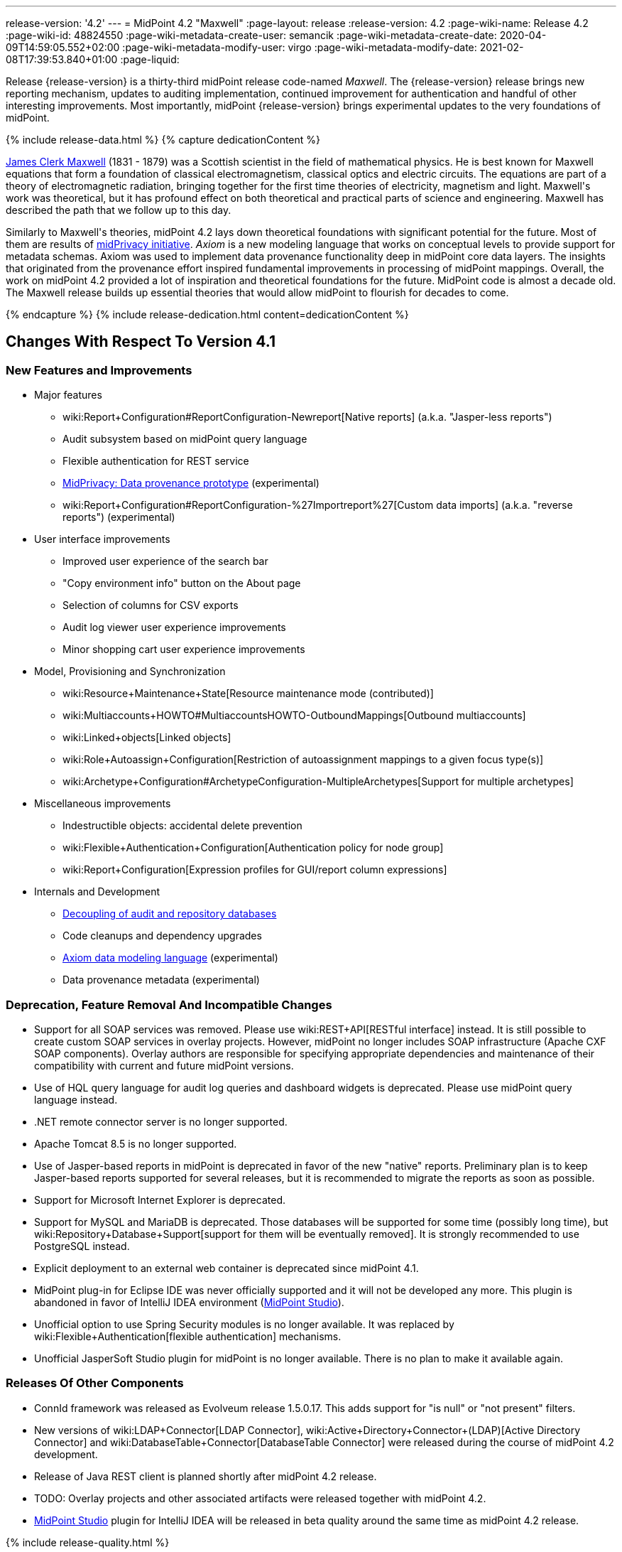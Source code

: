 ---
release-version: '4.2'
---
= MidPoint 4.2 "Maxwell"
:page-layout: release
:release-version: 4.2
:page-wiki-name: Release 4.2
:page-wiki-id: 48824550
:page-wiki-metadata-create-user: semancik
:page-wiki-metadata-create-date: 2020-04-09T14:59:05.552+02:00
:page-wiki-metadata-modify-user: virgo
:page-wiki-metadata-modify-date: 2021-02-08T17:39:53.840+01:00
:page-liquid:

Release {release-version} is a thirty-third midPoint release code-named _Maxwell_.
The {release-version} release brings new reporting mechanism, updates to auditing implementation, continued improvement for authentication and handful of other interesting improvements.
Most importantly, midPoint {release-version} brings experimental updates to the very foundations of midPoint.

++++
{% include release-data.html %}
++++

++++
{% capture dedicationContent %}
<p>
    <a href="https://en.wikipedia.org/wiki/James_Clerk_Maxwell">James Clerk Maxwell</a> (1831 - 1879) was a Scottish scientist in the field of mathematical physics.
    He is best known for Maxwell equations that form a foundation of classical electromagnetism, classical optics and electric circuits.
    The equations are part of a theory of electromagnetic radiation, bringing together for the first time theories of electricity, magnetism and light.
    Maxwell's work was theoretical, but it has profound effect on both theoretical and practical parts of science and engineering.
    Maxwell has described the path that we follow up to this day.
</p>
<p>
    Similarly to Maxwell's theories, midPoint 4.2 lays down theoretical foundations with significant potential for the future.
    Most of them are results of <a href="https://docs.evolveum.com/midpoint/midprivacy/">midPrivacy initiative</a>.
    <i>Axiom</i> is a new modeling language that works on conceptual levels to provide support for metadata schemas.
    Axiom was used to implement data provenance functionality deep in midPoint core data layers.
    The insights that originated from the provenance effort inspired fundamental improvements in processing of midPoint mappings.
    Overall, the work on midPoint 4.2 provided a lot of inspiration and theoretical foundations for the future.
    MidPoint code is almost a decade old.
    The Maxwell release builds up essential theories that would allow midPoint to flourish for decades to come.
</p>
{% endcapture %}
{% include release-dedication.html content=dedicationContent %}
++++

== Changes With Respect To Version 4.1

=== New Features and Improvements

* Major features

** wiki:Report+Configuration#ReportConfiguration-Newreport[Native reports] (a.k.a. "Jasper-less reports")

** Audit subsystem based on midPoint query language

** Flexible authentication for REST service

** xref:/midpoint/projects/midprivacy/phases/01-data-provenance-prototype/[MidPrivacy: Data provenance prototype] (experimental)

** wiki:Report+Configuration#ReportConfiguration-%27Importreport%27[Custom data imports] (a.k.a. "reverse reports") (experimental)


* User interface improvements

** Improved user experience of the search bar

** "Copy environment info" button on the About page

** Selection of columns for CSV exports

** Audit log viewer user experience improvements

** Minor shopping cart user experience improvements



* Model, Provisioning and Synchronization

** wiki:Resource+Maintenance+State[Resource maintenance mode (contributed)]

** wiki:Multiaccounts+HOWTO#MultiaccountsHOWTO-OutboundMappings[Outbound multiaccounts]

** wiki:Linked+objects[Linked objects]

** wiki:Role+Autoassign+Configuration[Restriction of autoassignment mappings to a given focus type(s)]

** wiki:Archetype+Configuration#ArchetypeConfiguration-MultipleArchetypes[Support for multiple archetypes]



* Miscellaneous improvements

** Indestructible objects: accidental delete prevention

** wiki:Flexible+Authentication+Configuration[Authentication policy for node group]

** wiki:Report+Configuration[Expression profiles for GUI/report column expressions]



* Internals and Development

** xref:/midpoint/reference/security/audit/configuration/[Decoupling of audit and repository databases]

** Code cleanups and dependency upgrades

** xref:/midpoint/projects/midprivacy/phases/01-data-provenance-prototype/axiom/spec/[Axiom data modeling language] (experimental)

** Data provenance metadata (experimental)



=== Deprecation, Feature Removal And Incompatible Changes

* Support for all SOAP services was removed.
Please use wiki:REST+API[RESTful interface] instead.
It is still possible to create custom SOAP services in overlay projects.
However, midPoint no longer includes SOAP infrastructure (Apache CXF SOAP components).
Overlay authors are responsible for specifying appropriate dependencies and maintenance of their compatibility with current and future midPoint versions.

* Use of HQL query language for audit log queries and dashboard widgets is deprecated.
Please use midPoint query language instead.

* .NET remote connector server is no longer supported.

* Apache Tomcat 8.5 is no longer supported.

* Use of Jasper-based reports in midPoint is deprecated in favor of the new "native" reports.
Preliminary plan is to keep Jasper-based reports supported for several releases, but it is recommended to migrate the reports as soon as possible.

* Support for Microsoft Internet Explorer is deprecated.

* Support for MySQL and MariaDB is deprecated.
Those databases will be supported for some time (possibly long time), but wiki:Repository+Database+Support[support for them will be eventually removed]. It is strongly recommended to use PostgreSQL instead.

* Explicit deployment to an external web container is deprecated since midPoint 4.1.

* MidPoint plug-in for Eclipse IDE was never officially supported and it will not be developed any more.
This plugin is abandoned in favor of IntelliJ IDEA environment (xref:/midpoint/tools/studio/[MidPoint Studio]).

* Unofficial option to use Spring Security modules is no longer available.
It was replaced by wiki:Flexible+Authentication[flexible authentication] mechanisms.

* Unofficial JasperSoft Studio plugin for midPoint is no longer available.
There is no plan to make it available again.


=== Releases Of Other Components

* ConnId framework was released as Evolveum release 1.5.0.17.
This adds support for "is null" or "not present" filters.

* New versions of wiki:LDAP+Connector[LDAP Connector], wiki:Active+Directory+Connector+(LDAP)[Active Directory Connector] and wiki:DatabaseTable+Connector[DatabaseTable Connector] were released during the course of midPoint 4.2 development.

* Release of Java REST client is planned shortly after midPoint 4.2 release.

* TODO: Overlay projects and other associated artifacts were released together with midPoint 4.2.

* xref:/midpoint/tools/studio/[MidPoint Studio] plugin for IntelliJ IDEA will be released in beta quality around the same time as midPoint 4.2 release.


++++
{% include release-quality.html %}
++++

=== Limitations

Following list provides summary of limitation of this midPoint release.

* Functionality that is marked as wiki:Experimental+Functionality[Experimental Functionality] is not supported for general use (yet).
Such features are not covered by midPoint support.
They are supported only for those subscribers that funded the development of this feature by the means of wiki:Subscriptions+and+Sponsoring[Subscriptions and Sponsoring] or for those that explicitly negotiated such support in their support contracts.

* MidPoint comes with bundled wiki:LDAP+Connector[LDAP Connector]. Support for LDAP connector is included in standard midPoint support service, but there are limitations.
This "bundled" support only includes operations of LDAP connector that 100% compliant with LDAP standards.
Any non-standard functionality is explicitly excluded from the bundled support.
We strongly recommend to explicitly negotiate support for a specific LDAP server in your midPoint support contract.
Otherwise only standard LDAP functionality is covered by the support.
See wiki:LDAP+Connector[LDAP Connector] page for more details.

* MidPoint comes with bundled wiki:Active+Directory+Connector+(LDAP)[Active Directory Connector (LDAP)]. Support for AD connector is included in standard midPoint support service, but there are limitations.
Only some versions of Active Directory deployments are supported.
Basic AD operations are supported, but advanced operations may not be supported at all.
The connector does not claim to be feature-complete.
See wiki:Active+Directory+Connector+(LDAP)[Active Directory Connector (LDAP)] page for more details.

* Functionality developed in scope of xref:/midpoint/projects/midprivacy/phases/01-data-provenance-prototype/[midPrivacy data provenance prototype] is part of this release.
However, it is not considered to be production-ready and it should be considered _experimental_.

* MidPoint user interface has flexible (fluid) design and it is able to adapt to various screen sizes, including screen sizes used by some mobile devices.
However, midPoint administration interface is also quite complex and it would be very difficult to correctly support all midPoint functionality on very small screens.
Therefore midPoint often works well on larger mobile devices (tablets) it is very likely to be problematic on small screens (mobile phones).
Even though midPoint may work well on mobile devices, the support for small screens is not included in standard midPoint subscription.
Partial support for small screens (e.g. only for self-service purposes) may be provided, but it has to be explicitly negotiated in a subscription contract.

* There are several add-ons and extensions for midPoint that are not explicitly distributed with midPoint.
This includes Java client library, various samples, scripts, connectors and other non-bundled items.
Support for these non-bundled items is limited.
Generally speaking those non-bundled items are supported only for platform subscribers and those that explicitly negotiated the support in their contract.

* MidPoint contains a basic case management user interface.
This part of midPoint user interface is not finished.
The only supported part of this user interface is the part that is used to process requests and approvals.
Other parts of case management user interface are considered to be experimental, especially the parts dealing with manual provisioning cases.

* Multi-node task distribution had a limited amount of testing, due to inherent complexity of the feature.
It is likely that there may be problems using this feature.
We recommend not to use this feature unless it is absolutely necessary.

This list is just an overview and it may not be complete.
Please see the documentation regarding detailed limitations of individual features.


== Platforms

MidPoint is known to work well in the following deployment environment.
The following list is list of *tested* platforms, i.e. platforms that midPoint team or reliable partners personally tested with this release.
The version numbers in parentheses are the actual version numbers used for the tests.

It is very likely that midPoint will also work in similar environments.
But only the versions specified below are supported as part of midPoint subscription and support programs - unless a different version is explicitly agreed in the contract.

Support for some platforms is marked as "deprecated".
Support for such deprecated versions can be removed in any midPoint release.
Please migrate from deprecated platforms as soon as possible.


=== Java

* OpenJDK 11 (11.0.8).
This is a *recommended* platform.

OpenJDK 11 is a recommended Java platform to run midPoint.

Support for Oracle builds of JDK is provided only for the period in which Oracle provides public support (free updates) for their builds.
As far as we are aware, free updates for Oracle JDK 11 are no longer available.
Which means that Oracle JDK 11 is not supported for MidPoint any more.
MidPoint is an open source project, and as such it relies on open source components.
We cannot provide support for platform that do not have public updates as we would not have access to those updates and therefore we cannot reproduce and fix issues.
Use of open source OpenJDK builds with public support is recommended instead of proprietary builds.


=== Web Containers

MidPoint is bundled with an embedded web container.
This is the default and recommended deployment option.
See wiki:Stand-Alone+Deployment[Stand-Alone Deployment] for more details.

Apache Tomcat is supported as the only web container for midPoint.
Support for no other web container is planned.
Following Apache Tomcat versions are supported:

* Apache Tomcat 9.0 (9.0.37)

Apache Tomcat 8.0.x and 8.5.x are no longer supported.


=== Databases

MidPoint supports several databases.
However, performance characteristics and even some implementation details can change from database to database.
Since midPoint 4.0, *PostgreSQL is the recommended database* for midPoint deployments.

* H2 (embedded).
Supported only in embedded mode.
Not supported for production deployments.
Only the version specifically bundled with midPoint is supported. +
H2 is intended only for development, demo and similar use cases.
It is *not* supported for any production use.
Also, upgrade of deployments based on H2 database are not supported.

* PostgreSQL 13, 12, 11 and 10.* PostgreSQL 13 or 12 is strongly recommended* option.

* MariaDB (10.0.28) - DEPRECATED

* MySQL 5.7 (5.7) - DEPRECATED

* Oracle 12c

* Microsoft SQL Server 2016 SP1

Our strategy is to officially support the latest stable version of PostgreSQL database (to the practically possible extent).
PostgreSQL database is the only database with clear long-term support plan in midPoint.
We make no commitments for future support of any other database engines.
See wiki:Repository+Database+Support[Repository Database Support] page for the details.

Only a direct connection from midPoint to the database engine is supported.
Database and/or SQL proxies, database load balancers or any other devices (e.g. firewalls) that alter the communication are not supported.


=== Supported Browsers

* Firefox
* Safari
* Chrome
* Edge
* Opera

Any recent version of the browsers is supported.
That means any stable stock version of the browser released in the last two years.
We formally support only stock, non-customized versions of the browsers without any extensions or other add-ons.
According to the experience most extensions should work fine with midPoint.
However, it is not possible to test midPoint with all of them and support all of them.
Therefore, if you chose to use extensions or customize the browser in any non-standard way you are doing that on your own risk.
We reserve the right not to support customized web browsers.


== Important Bundled Components

[%autowidth]
|===
| Component | Version | Description

| Tomcat
| 9.0.37
| Web container

| ConnId
| 1.5.0.17
| ConnId Connector Framework

| LDAP connector bundle
| 3.1
| LDAP, Active Directory and eDirectory connector

| CSV connector
| 2.4
| Connector for CSV files

| DatabaseTable connector
| 1.4.4.0
| Connector for simple database tables

|===

++++
{% include release-download.html %}
++++


== Upgrade

MidPoint is software that is designed for easy upgradeability.
We do our best to maintain strong backward compatibility of midPoint data model, configuration and system behavior.
However, midPoint is also very flexible and comprehensive software system with a very rich data model.
It is not humanly possible to test all the potential upgrade paths and scenarios.
Also some changes in midPoint behavior are inevitable to maintain midPoint development pace.
Therefore we can assure reliable midPoint upgrades only for link:https://evolveum.com/services/[midPoint subscribers]. This section provides overall overview of the changes and upgrade procedures.
Although we try to our best it is not possible to foresee all possible uses of midPoint.
Therefore the information provided in this section are for information purposes only without any guarantees of completeness.
In case of any doubts about upgrade or behavior changes please use services associated with link:https://evolveum.com/services/[midPoint subscription] or purchase link:https://evolveum.com/services/professional-services/[professional services].


=== Upgrade From MidPoint 4.1.x

MidPoint 4.2 data model is not completely backwards compatible with previous midPoint versions.
However, vast majority of data items is compatible.
Therefore wiki:Database+Schema+Upgrade[the usual upgrade mechanism] can be used.
There are some important changes to keep in mind:

* Database schema needs to be upgraded using the wiki:Database+Schema+Upgrade[usual mechanism].

* Version numbers of some bundled connectors have changed.
Therefore connector references from the resource definitions that are using the bundled connectors need to be updated.

* Channel namespaces (and hence qualified names and URIs) were unified.
This affects configurations where channel URIs are used, most notably flexible authentication configuration.
Channel names need to be updated during the upgrade, otherwise the authentication may not work at all.
When in doubt, it is recommended to disable flexible authentication (remove the configuration) before upgrade, conduct an upgrade with default authentication configuration, and re-enable the flexible authentication after upgrade (with new channel names).
Channel name changes are documented below.

* If you use custom version of starting script (normally `bin/midpoint.sh`) adjustments are needed, otherwise custom JARs in `$MIDPOINT_HOME/lib` will not be loaded to classpath. Consult the provided `midpoint.sh`, notice how `-cp ... -Dloader.path=...` and different main class are used.


=== Upgrade From MidPoint 4.0.x Or Older

Upgrade from midPoint 4.0.x or older is not supported directly.
Please upgrade to midPoint 4.1.x first.


=== Changes In Initial Objects Since 4.1

MidPoint has a built-in set of "initial objects" that it will automatically create in the database if they are not present.
This includes vital objects for the system to be configured (e.g. role `Superuser` and user `administrator`). These objects may change in some midPoint releases.
But to be conservative and to avoid configuration overwrite midPoint does not overwrite existing objects when they are already in the database.
This may result in upgrade problems if the existing object contains configuration that is no longer supported in a new version.
Therefore the following list contains a summary of changes to the initial objects in this midPoint release.
The complete new set of initial objects is in the `config/initial-objects` directory in both the source and binary distributions.
Although any problems caused by the change in initial objects is unlikely to occur, the implementors are advised to review the changes and assess the impact on case-by-case basis.

There were numerous changes to initial objects in this release.
Please review link:https://github.com/Evolveum/midpoint/commits/master/gui/admin-gui/src/main/resources/initial-objects[source code history] for list of changes.


=== Bundled Connector Changes Since 4.1

* ConnId connector framework was upgraded to version 1.5.0.17.
This version is backwards compatible with previous versions.

* LDAP ad AD connectors were upgraded to the latest available version 3.1.

* DatabaseTable connector was upgraded to the latest available version 1.4.4.0.


=== Behavior Changes Since 4.1

* Flexible authentication implementation was extended to cover REST service.
If you already have configuration for flexible authentication, then you have to add appropriate section for REST service.
In case that you are not using flexible authentication, REST service authentication will work in the same way as in midPoint 4.1.

* Mapping processing was improved and cleanup, mostly as a side effect of xref:/midpoint/projects/midprivacy/phases/01-data-provenance-prototype/[midPrivacy: Data Provenance Prototype]

** Experimental "push changes" option: Since midPoint 4.2 the phantom changes, i.e. changes that do not modify focus object state, are filtered out.
A typical example is disabling user that is already disabled.
Before 4.2, such operation would result in propagating the disabled state to projections, assuming that appropriate mappings are in place.
Starting with midPoint 4.2, such a change is not propagated by default.
In order to do that, "push changes" option has to be set.

** Processing of strong mapping was changed in some edge cases: Before 4.2, if a item value was deleted (by primary or secondary delta) but the same value also mandated by a strong mapping, a `PolicyViolationException` was thrown.
This behavior has changed: such a situation is still considered non-standard (because in some point of view a strong mapping represents a kind of policy that is to be held) but instead of exception, only a warning is issued.
Of course, the value mandated by the mapping is not deleted.
It is kept in the item.

** Evaluation of normal mappings was changed, when in presence of related secondary delta: Originally, any delta on target item suppressed evaluation of normal mappings for that target.
This is understandable for primary deltas but not so clear for secondary deltas.
So, for secondary deltas the behavior is changed now: normal mappings targeted to items that have been changed previously (by secondary delta) are evaluated.

** New `afterProjections` template mapping evaluation phase was added.
Some mappings (e.g. those that need to "see" `hasLinkedAccount` function transition) should be executed after projection activation is computed, but before projector results are committed.
For such cases we have created experimental `afterProjections` evaluation phase.

** Representation of secondary deltas in model context was changed slightly.
Please see wiki:Deltas+in+Projector+and+Clockwork[Deltas in Projector and Clockwork] for more information.

* Following expression variables are still deprecated: `user`, `account`, `shadow`. These variables will be removed soon.
Please change your script to use `focus` and `projection` variables instead.

* Property `subtype` is still deprecated.
It will be removed soon.
Please change your configuration to use archetypes instead.

* Channel namespaces (and hence qualified names and URIs) were unified.
All built-in channels have `http://midpoint.evolveum.com/xml/ns/public/common/channels-3` namespace now..
Please update channel names and URIs in your configuration according to the following table:

|===
| Old channel namespace (4.1 and earlier) | New channel namespace (4.2 and later)

| `http://midpoint.evolveum.com/xml/ns/public/provisioning/channels-3#liveSync`
| `http://midpoint.evolveum.com/xml/ns/public/common/channels-3#liveSync`


| `http://midpoint.evolveum.com/xml/ns/public/provisioning/channels-3#asyncUpdate`
| `http://midpoint.evolveum.com/xml/ns/public/common/channels-3#asyncUpdate`


| `http://midpoint.evolveum.com/xml/ns/public/provisioning/channels-3#reconciliation`
| `http://midpoint.evolveum.com/xml/ns/public/common/channels-3#reconciliation`


| `http://midpoint.evolveum.com/xml/ns/public/provisioning/channels-3#recompute`
| `http://midpoint.evolveum.com/xml/ns/public/common/channels-3#recompute`


| `http://midpoint.evolveum.com/xml/ns/public/provisioning/channels-3#discovery`
| `http://midpoint.evolveum.com/xml/ns/public/common/channels-3#discovery`


| `http://midpoint.evolveum.com/xml/ns/public/provisioning/channels-3#import`
| `http://midpoint.evolveum.com/xml/ns/public/common/channels-3#import`


| `http://midpoint.evolveum.com/xml/ns/public/model/channels-3#webService`
| `http://midpoint.evolveum.com/xml/ns/public/common/channels-3#webService`


| `http://midpoint.evolveum.com/xml/ns/public/model/channels-3#objectImport`
| `http://midpoint.evolveum.com/xml/ns/public/common/channels-3#objectImport`


| `http://midpoint.evolveum.com/xml/ns/public/model/channels-3#rest`
| `http://midpoint.evolveum.com/xml/ns/public/common/channels-3#rest`


| `http://midpoint.evolveum.com/xml/ns/public/model/channels-3#actuator`
| `http://midpoint.evolveum.com/xml/ns/public/common/channels-3#actuator`


| `http://midpoint.evolveum.com/xml/ns/public/model/channels-3#remediation`
| `http://midpoint.evolveum.com/xml/ns/public/common/channels-3#remediation`


| `http://midpoint.evolveum.com/xml/ns/public/model/channels-3#user`
| `http://midpoint.evolveum.com/xml/ns/public/common/channels-3#user`


| `http://midpoint.evolveum.com/xml/ns/public/gui/channels-3#init`
| `http://midpoint.evolveum.com/xml/ns/public/common/channels-3#init`


| `http://midpoint.evolveum.com/xml/ns/public/gui/channels-3#selfRegistration`
| `http://midpoint.evolveum.com/xml/ns/public/common/channels-3#selfRegistration`


| `http://midpoint.evolveum.com/xml/ns/public/gui/channels-3#resetPassword`
| `http://midpoint.evolveum.com/xml/ns/public/common/channels-3#resetPassword`


| `http://midpoint.evolveum.com/xml/ns/public/gui/channels-3#user`
| `http://midpoint.evolveum.com/xml/ns/public/common/channels-3#user`


|===


==== Channel URI migration

In order to facilitate migration of channel URIs, some of them are migrated automatically (see link:https://jira.evolveum.com/browse/MID-6547[MID-6547]):

. Channel URIs in tasks.
These are automatically migrated when the task is run for the first time under midPoint 4.2.

. Channel URIs in object, assignment, and credentials metadata (`metadata.createChannel`). This property is automatically migrated when the object, assignment, or credentials metadata is updated for the first time under midPoint 4.2.

. Channel URIs in serialized model operation context, e.g. in approval cases.
These are not migrated in the repository, but de-serialized into new form when model operation context is read from the repository.

The following channel URIs are *not* migrated automatically, because they are part of the configuration:

. `channel` and `exceptChannel` properties in mappings,

. `channel` in synchronization reaction definition (in `synchronization`  section of resource definition),

. channels in flexible authentication configuration.

The following channel URIs are also not migrated automatically:

. channel information in the audit log.
However, audit log viewer in midPoint GUI was modified to be able to filter on both old and new channel URIs;

. channel in shadow synchronization situation description,

. channel in task "actions executed" statistics,

. channel in operation execution records.

We assume that channel information under points 2-4 above is not used for any automated processing.
If you need to migrate these, you can write e.g. your own bulk action that will do so.


=== Public Interface Changes Since 4.1

* Prism API was changes in several places.
However, this is not yet stable public interface therefore the changes are are not tracked in details.

* There were changes to the wiki:IDM+Model+Interface[IDM Model Interface] (Java).
Please see source code history for details.

* wiki:IDM+Model+Web+Service+Interface[IDM Model Web Service Interface] (SOAP) was removed.


=== Important Internal Changes Since 4.1

These changes should not influence people that use midPoint "as is".
These changes should also not influence the XML/JSON/YAML-based customizations or scripting expressions that rely just on the provided library classes.
These changes will influence midPoint forks and deployments that are heavily customized using the Java components.

* There were changes in internal code structure, most notably changes in Prism and GUI.
Most changes were related to the xref:/midpoint/projects/midprivacy/[midPrivacy] effort and Axiom prototype.
Heavy customizations of midPoint 4.1.x may break in midPoint 4.2.

++++
{% include release-issues.html %}
++++

Some of the known issues are listed below:

* There is a support to set up storage of credentials in either encrypted or hashed form.
There is also unsupported and undocumented option to turn off credential storage.
This option partially works, but there may be side effects and interactions.
This option is not fully supported yet.
Do not use it or use it only at your own risk.
It is not included in any midPoint support agreement.

* Native attribute with the name of 'id' cannot be currently used in midPoint (bug:MID-3872[]).
If the attribute name in the resource cannot be changed then the workaround is to force the use of legacy schema.
In that case midPoint will use the legacy ConnId attribute names (icfs:name and icfs:uid).

* We have seen issues upgrading H2 instances to a new version.
Generally speaking H2 is not supported for any particular use.
We try to make H2 work and we try to make it survive an upgrade, but there are occasional issues with H2 use and upgrade.
Make sure that you backup your data in a generic format (XML/JSON/YAML) in regular intervals to avoid losing them.
It is particularly important to backup your data before upgrades and when working with development version of midPoint.